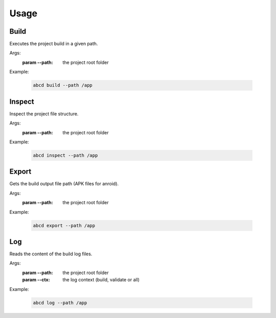 #####
Usage
#####


*****
Build
*****

Executes the project build in a given path.

Args:
  :param --path: the project root folder

Example:

  .. code-block:: bash

     abcd build --path /app


*******
Inspect
*******

Inspect the project file structure.

Args:
  :param --path: the project root folder

Example:

  .. code-block:: bash

     abcd inspect --path /app



******
Export
******

Gets the build output file path (APK files for anroid).

Args:
  :param --path: the project root folder

Example:

  .. code-block:: bash

     abcd export --path /app


******
Log
******

Reads the content of the build log files.

Args:
  :param --path: the project root folder
  :param --ctx: the log context (build, validate or all)

Example:

  .. code-block:: bash

     abcd log --path /app
